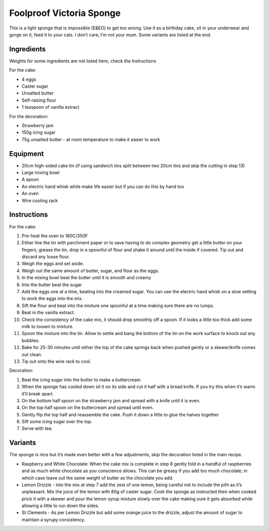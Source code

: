 Foolproof Victoria Sponge
=========================

This is a light sponge that is impossible (E&EO) to get too wrong. Use
it as a birthday cake, sit in your underwear and gorge on it, feed it to
your cats. I don’t care, I’m not your mum. Some variants are listed at
the end.

Ingredients
-----------

Weights for some ingredients are not listed here, check the Instructions

For the cake:

-  4 eggs
-  Caster sugar
-  Unsalted butter
-  Self-raising flour
-  1 teaspoon of vanilla extract

For the decoration:

-  Strawberry jam
-  150g icing sugar
-  75g unsalted butter - at room temperature to make it easier to work

Equipment
---------

-  20cm high-sided cake tin (if using sandwich tins split between two
   20cm tins and skip the cutting in step 13)
-  Large mixing bowl
-  A spoon
-  An electric hand whisk while make life easier but if you can do this
   by hand too
-  An oven
-  Wire cooling rack

Instructions
------------

For the cake:

1.  Pre-heat the oven to 180C/350F
2.  Either line the tin with parchment paper or to save having to do
    complex geometry get a little butter on your fingers, grease the
    tin, drop in a spoonful of flour and shake it around until the
    inside if covered. Tip out and discard any loose flour.
3.  Weigh the eggs and set aside.
4.  Weigh out the same amount of butter, sugar, and flour as the eggs.
5.  In the mixing bowl beat the butter until it is smooth and creamy
6.  Into the butter beat the sugar
7.  Add the eggs one at a time, beating into the creamed sugar. You can
    use the electric hand whisk on a slow setting to work the eggs into
    the mix.
8.  Sift the flour and beat into the mixture one spoonful at a time
    making sure there are no lumps.
9.  Beat in the vanilla extract.
10. Check the consistency of the cake mix, it should drop smoothly off a
    spoon. If it looks a little too thick add some milk to loosen to
    mixture.
11. Spoon the mixture into the tin. Allow to settle and bang the bottom
    of the tin on the work surface to knock out any bubbles.
12. Bake for 25-30 minutes until either the top of the cake springs back
    when pushed gently or a skewer/knife comes out clean.
13. Tip out onto the wire rack to cool.

Decoration:

1. Beat the icing sugar into the butter to make a buttercream
2. When the sponge has cooled down sit it on its side and cut it half
   with a bread knife. If you try this when it’s warm it’ll break apart.
3. On the bottom half spoon on the strawberry jam and spread with a
   knife until it is even.
4. On the top half spoon on the buttercream and spread until even.
5. Gently flip the top half and reassemble the cake. Push it down a
   little to glue the halves together
6. Sift some icing sugar over the top.
7. Serve with tea.

Variants
--------

The sponge is nice but it’s made even better with a few adjustments,
skip the decoration listed in the main recipe.

-  Raspberry and White Chocolate: When the cake mix is complete in step
   8 gently fold in a handful of raspberries and as much white chocolate
   as you conscience allows. This can be greasy if you add too much
   chocolate; in which case leave out the same weight of butter as the
   chocolate you add.
-  Lemon Drizzle - into the mix at step 7 add the zest of one lemon,
   being careful not to include the pith as it’s unpleasant. Mix the
   juice of the lemon with 80g of caster sugar. Cook the sponge as
   instructed then when cooked prick it with a skewer and pour the lemon
   syrup mixture slowly over the cake making sure it gets absorbed while
   allowing a little to run down the sides.
-  St Clements - As per Lemon Drizzle but add some orange juice to the
   drizzle, adjust the amount of sugar to maintain a syrupy consistency.
